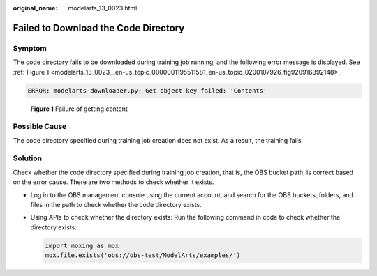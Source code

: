 :original_name: modelarts_13_0023.html

.. _modelarts_13_0023:

Failed to Download the Code Directory
=====================================

Symptom
-------

The code directory fails to be downloaded during training job running, and the following error message is displayed. See :ref:`Figure 1 <modelarts_13_0023__en-us_topic_0000001195511581_en-us_topic_0200107926_fig920916392148>`.

.. code-block::

   ERROR: modelarts-downloader.py: Get object key failed: 'Contents'

.. _modelarts_13_0023__en-us_topic_0000001195511581_en-us_topic_0200107926_fig920916392148:

.. figure:: /_static/images/en-us_image_0000001846137661.png
   :alt: **Figure 1** Failure of getting content

   **Figure 1** Failure of getting content

Possible Cause
--------------

The code directory specified during training job creation does not exist. As a result, the training fails.

Solution
--------

Check whether the code directory specified during training job creation, that is, the OBS bucket path, is correct based on the error cause. There are two methods to check whether it exists.

-  Log in to the OBS management console using the current account, and search for the OBS buckets, folders, and files in the path to check whether the code directory exists.

-  Using APIs to check whether the directory exists: Run the following command in code to check whether the directory exists:

   .. code-block::

      import moxing as mox
      mox.file.exists('obs://obs-test/ModelArts/examples/')
